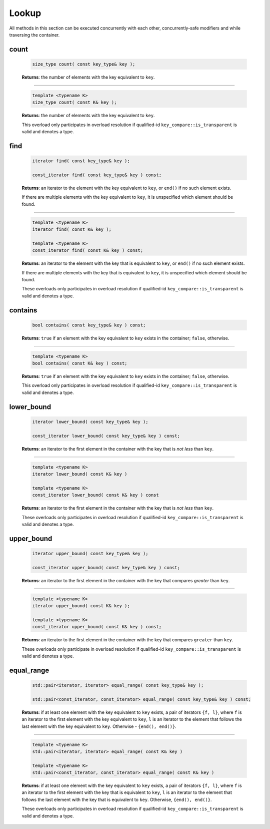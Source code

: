 ======
Lookup
======

All methods in this section can be executed concurrently with each other,
concurrently-safe modifiers and while traversing the container.

count
-----

    .. code:: cpp

        size_type count( const key_type& key );

    **Returns**: the number of elements with the key equivalent to ``key``.

-----------------------------------------------------

    .. code:: cpp

        template <typename K>
        size_type count( const K& key );

    **Returns**: the number of elements with the key equivalent to ``key``.

    This overload only participates in overload resolution if qualified-id
    ``key_compare::is_transparent`` is valid and denotes a type.

find
----

    .. code:: cpp

        iterator find( const key_type& key );

        const_iterator find( const key_type& key ) const;

    **Returns**: an iterator to the element with the key equivalent to ``key``, or ``end()``
    if no such element exists.

    If there are multiple elements with the key equivalent to ``key``, it is unspecified which element should be found.

-----------------------------------------------------

    .. code:: cpp

        template <typename K>
        iterator find( const K& key );

        template <typename K>
        const_iterator find( const K& key ) const;

    **Returns**: an iterator to the element with the key that is equivalent to ``key``, or ``end()`` if no such element exists.

    If there are multiple elements with the key that is equivalent to ``key``,
    it is unspecified which element should be found.

    These overloads only participates in overload resolution if qualified-id
    ``key_compare::is_transparent`` is valid and denotes a type.

contains
--------

    .. code:: cpp

        bool contains( const key_type& key ) const;

    **Returns**: ``true`` if an element with the key equivalent to ``key`` exists
    in the container; ``false``, otherwise.

-----------------------------------------------------

    .. code:: cpp

        template <typename K>
        bool contains( const K& key ) const;

    **Returns**: ``true`` if an element with the key equivalent to ``key`` exists in the container; ``false``, otherwise.

    This overload only participates in overload resolution if qualified-id
    ``key_compare::is_transparent`` is valid and denotes a type.

lower_bound
-----------

    .. code:: cpp

        iterator lower_bound( const key_type& key );

        const_iterator lower_bound( const key_type& key ) const;

    **Returns**: an iterator to the first element in the container with the key
    that is `not less` than ``key``.

-----------------------------------------------------

    .. code:: cpp

        template <typename K>
        iterator lower_bound( const K& key )

        template <typename K>
        const_iterator lower_bound( const K& key ) const

    **Returns**: an iterator to the first element in the container with the key that
    is `not less` than ``key``.

    These overloads only participates in overload resolution if qualified-id
    ``key_compare::is_transparent`` is valid and denotes a type.

upper_bound
-----------

    .. code:: cpp

      iterator upper_bound( const key_type& key );

      const_iterator upper_bound( const key_type& key ) const;

    **Returns**: an iterator to the first element in the container with the key
    that compares `greater` than ``key``.

-----------------------------------------------------

    .. code:: cpp

      template <typename K>
      iterator upper_bound( const K& key );

      template <typename K>
      const_iterator upper_bound( const K& key ) const;

    **Returns**: an iterator to the first element in the container with the key
    that compares ``greater`` than ``key``.

    These overloads only participate in overload resolution if qualified-id
    ``key_compare::is_transparent`` is valid and denotes a type.

equal_range
-----------

    .. code:: cpp

        std::pair<iterator, iterator> equal_range( const key_type& key );

        std::pair<const_iterator, const_iterator> equal_range( const key_type& key ) const;

    **Returns**: if at least one element with the key equivalent to ``key`` exists, a pair of iterators ``{f, l}``,
    where ``f`` is an iterator to the first element with the key equivalent to ``key``,
    ``l`` is an iterator to the element that follows the last element with the key equivalent to ``key``.
    Otherwise - ``{end(), end()}``.

-----------------------------------------------------

    .. code:: cpp

        template <typename K>
        std::pair<iterator, iterator> equal_range( const K& key )

        template <typename K>
        std::pair<const_iterator, const_iterator> equal_range( const K& key )

    **Returns**: if at least one element with the key equivalent to ``key`` exists, a pair of iterators ``{f, l}``,
    where ``f`` is an iterator to the first element with the key that is equivalent to ``key``,
    ``l`` is an iterator to the element that follows the last element with the key that is
    equivalent to ``key``. Otherwise, ``{end(), end()}``.

    These overloads only participates in overload resolution if qualified-id
    ``key_compare::is_transparent`` is valid and denotes a type.
